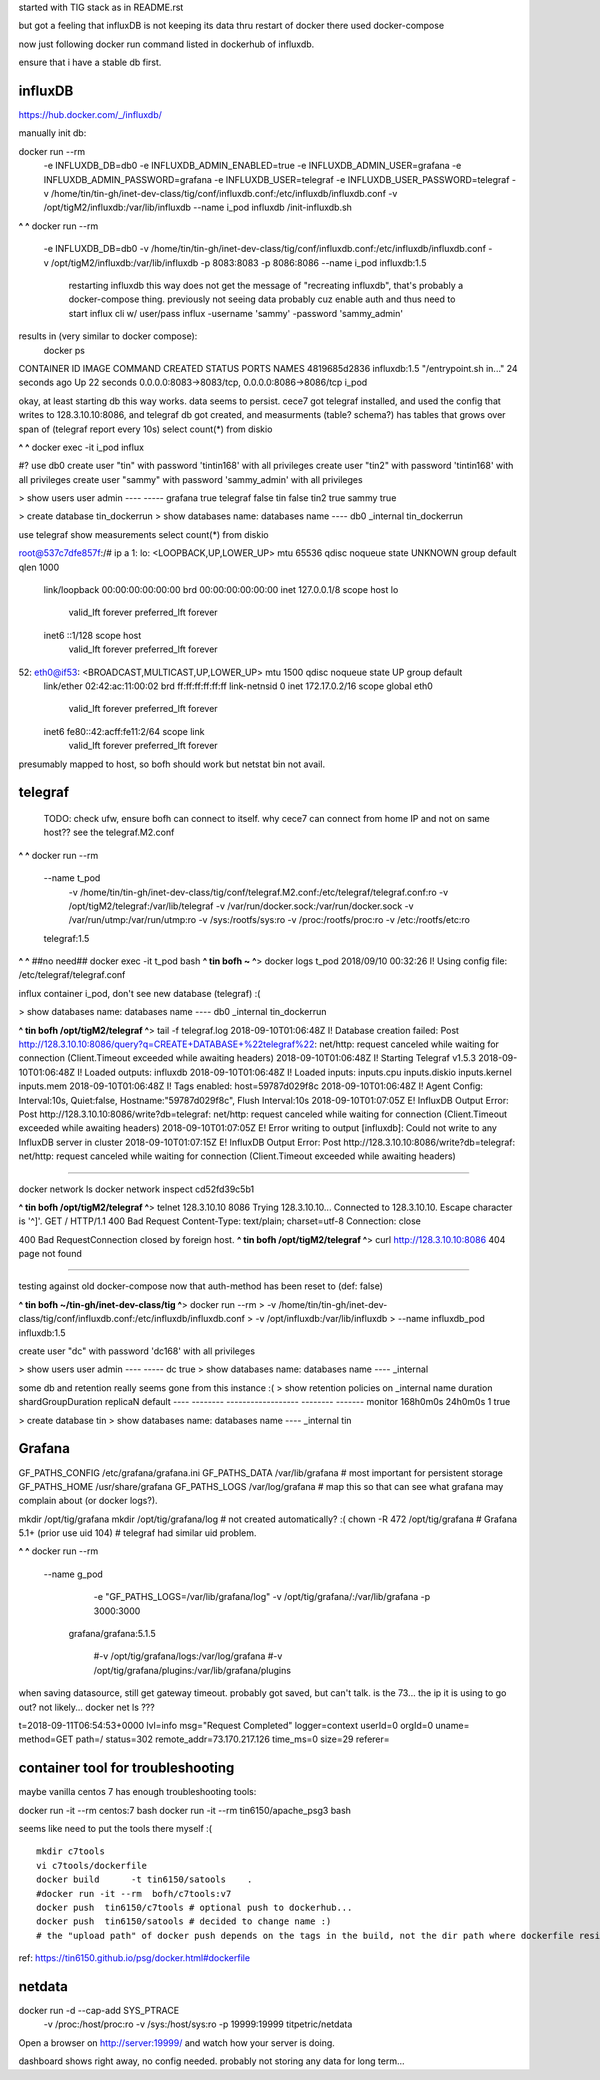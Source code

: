 

started with TIG stack as in README.rst

but got a feeling that influxDB is not keeping its data thru restart of docker
there used docker-compose

now just following docker run command listed in dockerhub of influxdb.

ensure that i have a stable db first.


=============================================================
influxDB
=============================================================


https://hub.docker.com/_/influxdb/

manually init db:

docker run --rm \
      -e INFLUXDB_DB=db0 -e INFLUXDB_ADMIN_ENABLED=true \
      -e INFLUXDB_ADMIN_USER=grafana -e INFLUXDB_ADMIN_PASSWORD=grafana \
      -e INFLUXDB_USER=telegraf -e INFLUXDB_USER_PASSWORD=telegraf \
      -v /home/tin/tin-gh/inet-dev-class/tig/conf/influxdb.conf:/etc/influxdb/influxdb.conf \
      -v /opt/tigM2/influxdb:/var/lib/influxdb \
      --name i_pod \
      influxdb /init-influxdb.sh

**^ ^** 
docker run --rm \
      -e INFLUXDB_DB=db0 \
      -v /home/tin/tin-gh/inet-dev-class/tig/conf/influxdb.conf:/etc/influxdb/influxdb.conf \
      -v /opt/tigM2/influxdb:/var/lib/influxdb \
      -p 8083:8083 \
      -p 8086:8086 \
      --name i_pod \
      influxdb:1.5  
		restarting influxdb this way does not get the message of "recreating influxdb", that's probably a docker-compose thing.
		previously not seeing data probably cuz enable auth and thus need to start influx cli w/ user/pass
		influx -username 'sammy' -password 'sammy_admin' 

results in (very similar to docker compose):
 docker ps
CONTAINER ID        IMAGE               COMMAND                  CREATED             STATUS              PORTS                                            NAMES
4819685d2836        influxdb:1.5        "/entrypoint.sh in..."   24 seconds ago      Up 22 seconds       0.0.0.0:8083->8083/tcp, 0.0.0.0:8086->8086/tcp   i_pod


okay, at least starting db this way works.  data seems to persist.
cece7 got telegraf installed, and used the config that writes to 128.3.10.10:8086, and 
telegraf db got created, and measurments (table? schema?) has tables that grows over span  of (telegraf report every 10s)
select count(*) from diskio


**^ ^** 
docker exec -it i_pod influx


#?  use db0
create user "tin" with password 'tintin168' with all privileges
create user "tin2" with password 'tintin168' with all privileges
create user "sammy" with password 'sammy_admin' with all privileges

> show users
user     admin
----     -----
grafana  true
telegraf false
tin      false
tin2     true
sammy    true


> create database tin_dockerrun
> show databases
name: databases
name
----
db0
_internal
tin_dockerrun


use telegraf
show measurements
select count(*) from diskio




root@537c7dfe857f:/# ip a
1: lo: <LOOPBACK,UP,LOWER_UP> mtu 65536 qdisc noqueue state UNKNOWN group default qlen 1000
    link/loopback 00:00:00:00:00:00 brd 00:00:00:00:00:00
    inet 127.0.0.1/8 scope host lo
       valid_lft forever preferred_lft forever
    inet6 ::1/128 scope host
       valid_lft forever preferred_lft forever
52: eth0@if53: <BROADCAST,MULTICAST,UP,LOWER_UP> mtu 1500 qdisc noqueue state UP group default
    link/ether 02:42:ac:11:00:02 brd ff:ff:ff:ff:ff:ff link-netnsid 0
    inet 172.17.0.2/16 scope global eth0
       valid_lft forever preferred_lft forever
    inet6 fe80::42:acff:fe11:2/64 scope link
       valid_lft forever preferred_lft forever


presumably mapped to host, so bofh should work
but netstat bin not avail.





=============================================================
telegraf
=============================================================

	TODO: 
	check ufw, ensure bofh can connect to itself.
	why cece7 can connect from home IP and not on same host??
	see the telegraf.M2.conf

**^ ^** 
docker run --rm \
  --name t_pod \
      -v /home/tin/tin-gh/inet-dev-class/tig/conf/telegraf.M2.conf:/etc/telegraf/telegraf.conf:ro \
      -v /opt/tigM2/telegraf:/var/lib/telegraf \
      -v /var/run/docker.sock:/var/run/docker.sock \
      -v /var/run/utmp:/var/run/utmp:ro  \
      -v /sys:/rootfs/sys:ro  \
      -v /proc:/rootfs/proc:ro  \
      -v /etc:/rootfs/etc:ro  \
  telegraf:1.5


**^ ^**   ##no need## docker exec -it t_pod bash 
**^ tin bofh ~ ^**>  docker logs t_pod
2018/09/10 00:32:26 I! Using config file: /etc/telegraf/telegraf.conf



influx container i_pod, don't see new database (telegraf) :(

> show databases
name: databases
name
----
db0
_internal
tin_dockerrun



**^ tin bofh /opt/tigM2/telegraf ^**>  tail -f telegraf.log
2018-09-10T01:06:48Z I! Database creation failed: Post http://128.3.10.10:8086/query?q=CREATE+DATABASE+%22telegraf%22: net/http: request canceled while waiting for connection (Client.Timeout exceeded while awaiting headers)
2018-09-10T01:06:48Z I! Starting Telegraf v1.5.3
2018-09-10T01:06:48Z I! Loaded outputs: influxdb
2018-09-10T01:06:48Z I! Loaded inputs: inputs.cpu inputs.diskio inputs.kernel inputs.mem
2018-09-10T01:06:48Z I! Tags enabled: host=59787d029f8c
2018-09-10T01:06:48Z I! Agent Config: Interval:10s, Quiet:false, Hostname:"59787d029f8c", Flush Interval:10s
2018-09-10T01:07:05Z E! InfluxDB Output Error: Post http://128.3.10.10:8086/write?db=telegraf: net/http: request canceled while waiting for connection (Client.Timeout exceeded while awaiting headers)
2018-09-10T01:07:05Z E! Error writing to output [influxdb]: Could not write to any InfluxDB server in cluster
2018-09-10T01:07:15Z E! InfluxDB Output Error: Post http://128.3.10.10:8086/write?db=telegraf: net/http: request canceled while waiting for connection (Client.Timeout exceeded while awaiting headers)






~~~~~

docker network ls
docker network inspect cd52fd39c5b1


**^ tin bofh /opt/tigM2/telegraf ^**>  telnet 128.3.10.10 8086
Trying 128.3.10.10...
Connected to 128.3.10.10.
Escape character is '^]'.
GET /
HTTP/1.1 400 Bad Request
Content-Type: text/plain; charset=utf-8
Connection: close

400 Bad RequestConnection closed by foreign host.
**^ tin bofh /opt/tigM2/telegraf ^**>  curl http://128.3.10.10:8086
404 page not found



~~~~~



testing against old docker-compose 
now that auth-method has been reset to (def: false)

**^ tin bofh ~/tin-gh/inet-dev-class/tig ^**>  docker run --rm \
>   -v /home/tin/tin-gh/inet-dev-class/tig/conf/influxdb.conf:/etc/influxdb/influxdb.conf \
>       -v /opt/influxdb:/var/lib/influxdb \
> --name influxdb_pod influxdb:1.5

create user "dc" with password 'dc168' with all privileges



> show users
user admin
---- -----
dc   true
> show databases
name: databases
name
----
_internal


some db and retention really seems gone from this instance :(
> show retention policies on _internal
name    duration shardGroupDuration replicaN default
----    -------- ------------------ -------- -------
monitor 168h0m0s 24h0m0s            1        true


> create database tin
> show databases
name: databases
name
----
_internal
tin





=============================================================
Grafana
=============================================================

GF_PATHS_CONFIG /etc/grafana/grafana.ini
GF_PATHS_DATA   /var/lib/grafana                # most important for persistent storage
GF_PATHS_HOME   /usr/share/grafana
GF_PATHS_LOGS   /var/log/grafana                # map this so that can see what grafana may complain about (or docker logs?).




mkdir /opt/tig/grafana
mkdir /opt/tig/grafana/log # not created automatically? :(
chown -R 472 /opt/tig/grafana  # Grafana 5.1+   (prior use uid 104)
# telegraf had similar uid problem.

**^ ^** 
docker run --rm \
  --name g_pod \
      -e "GF_PATHS_LOGS=/var/lib/grafana/log" \
      -v /opt/tig/grafana/:/var/lib/grafana \
      -p 3000:3000 \
   grafana/grafana:5.1.5

      #-v /opt/tig/grafana/logs:/var/log/grafana \
      #-v /opt/tig/grafana/plugins:/var/lib/grafana/plugins \



when saving datasource, still get gateway timeout.
probably got saved, but can't talk.
is the 73... the ip it is using to go out?
not likely... 
docker net ls ??? 


t=2018-09-11T06:54:53+0000 lvl=info msg="Request Completed" logger=context userId=0 orgId=0 uname= method=GET path=/ status=302 remote_addr=73.170.217.126 time_ms=0 size=29 referer=

=============================================================
container tool for troubleshooting
=============================================================


maybe vanilla centos 7 has enough troubleshooting tools:

docker run -it  --rm   centos:7 bash
docker run -it  --rm   tin6150/apache_psg3 bash

seems like need to put the tools there myself :(

::

	mkdir c7tools
	vi c7tools/dockerfile 
	docker build      -t tin6150/satools    . 
	#docker run -it --rm  bofh/c7tools:v7 
	docker push  tin6150/c7tools # optional push to dockerhub... 
	docker push  tin6150/satools # decided to change name :)
	# the "upload path" of docker push depends on the tags in the build, not the dir path where dockerfile resides.


ref: https://tin6150.github.io/psg/docker.html#dockerfile


=============================================================
netdata
=============================================================

docker run -d --cap-add SYS_PTRACE \
           -v /proc:/host/proc:ro \
           -v /sys:/host/sys:ro \
           -p 19999:19999 titpetric/netdata
Open a browser on http://server:19999/ and watch how your server is doing.

dashboard shows right away, no config needed.
probably not storing any data for long term... 



